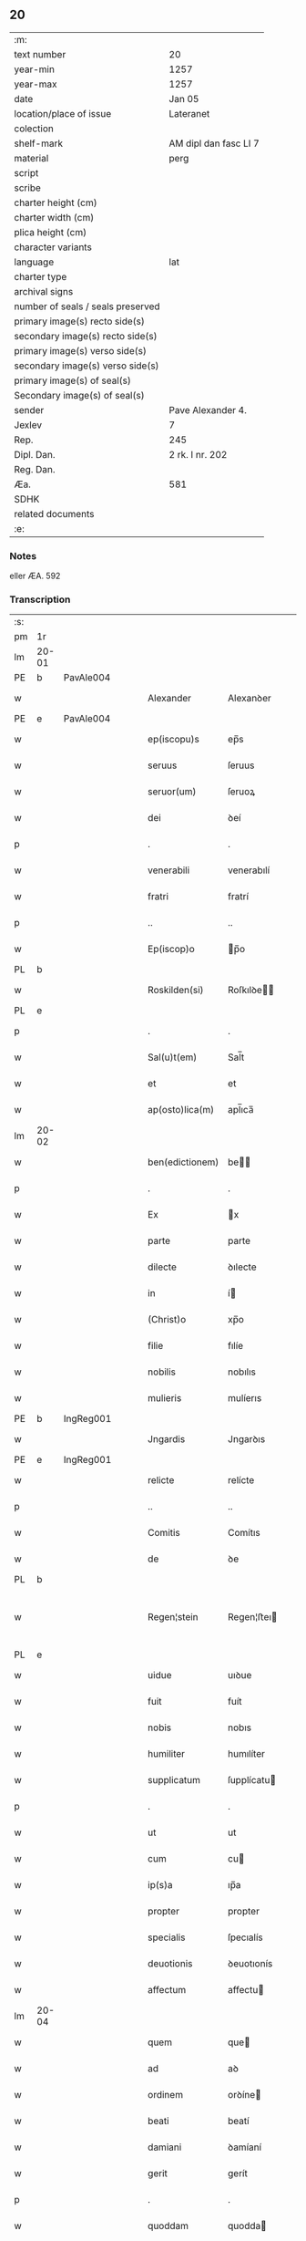 ** 20

| :m:                               |                       |
| text number                       | 20                    |
| year-min                          | 1257                  |
| year-max                          | 1257                  |
| date                              | Jan 05                |
| location/place of issue           | Lateranet             |
| colection                         |                       |
| shelf-mark                        | AM dipl dan fasc LI 7 |
| material                          | perg                  |
| script                            |                       |
| scribe                            |                       |
| charter height (cm)               |                       |
| charter width (cm)                |                       |
| plica height (cm)                 |                       |
| character variants                |                       |
| language                          | lat                   |
| charter type                      |                       |
| archival signs                    |                       |
| number of seals / seals preserved |                       |
| primary image(s) recto side(s)    |                       |
| secondary image(s) recto side(s)  |                       |
| primary image(s) verso side(s)    |                       |
| secondary image(s) verso side(s)  |                       |
| primary image(s) of seal(s)       |                       |
| Secondary image(s) of seal(s)     |                       |
| sender                            | Pave Alexander 4.     |
| Jexlev                            | 7                     |
| Rep.                              | 245                   |
| Dipl. Dan.                        | 2 rk. I nr. 202       |
| Reg. Dan.                         |                       |
| Æa.                               | 581                   |
| SDHK                              |                       |
| related documents                 |                       |
| :e:                               |                       |

*** Notes
eller ÆA. 592

*** Transcription
| :s: |       |   |   |   |   |                 |              |   |   |   |   |     |   |   |   |             |
| pm  | 1r    |   |   |   |   |                 |              |   |   |   |   |     |   |   |   |             |
| lm  | 20-01 |   |   |   |   |                 |              |   |   |   |   |     |   |   |   |             |
| PE  | b     | PavAle004  |   |   |   |                 |              |   |   |   |   |     |   |   |   |             |
| w   |       |   |   |   |   | Alexander       | Alexanꝺer    |   |   |   |   | lat |   |   |   |       20-01 |
| PE  | e     | PavAle004  |   |   |   |                 |              |   |   |   |   |     |   |   |   |             |
| w   |       |   |   |   |   | ep(iscopu)s     | ep̅s          |   |   |   |   | lat |   |   |   |       20-01 |
| w   |       |   |   |   |   | seruus          | ſeruus       |   |   |   |   | lat |   |   |   |       20-01 |
| w   |       |   |   |   |   | seruor(um)      | ſeruoꝝ       |   |   |   |   | lat |   |   |   |       20-01 |
| w   |       |   |   |   |   | dei             | ꝺeí          |   |   |   |   | lat |   |   |   |       20-01 |
| p   |       |   |   |   |   | .               | .            |   |   |   |   | lat |   |   |   |       20-01 |
| w   |       |   |   |   |   | venerabili      | venerabılí   |   |   |   |   | lat |   |   |   |       20-01 |
| w   |       |   |   |   |   | fratri          | fratrí       |   |   |   |   | lat |   |   |   |       20-01 |
| p   |       |   |   |   |   | ..              | ..           |   |   |   |   | lat |   |   |   |       20-01 |
| w   |       |   |   |   |   | Ep(iscop)o      | p̅o          |   |   |   |   | lat |   |   |   |       20-01 |
| PL  | b     |   |   |   |   |                 |              |   |   |   |   |     |   |   |   |             |
| w   |       |   |   |   |   | Roskilden(si)   | Roſkılꝺe̅    |   |   |   |   | lat |   |   |   |       20-01 |
| PL  | e     |   |   |   |   |                 |              |   |   |   |   |     |   |   |   |             |
| p   |       |   |   |   |   | .               | .            |   |   |   |   | lat |   |   |   |       20-01 |
| w   |       |   |   |   |   | Sal(u)t(em)     | Sal̅t         |   |   |   |   | lat |   |   |   |       20-01 |
| w   |       |   |   |   |   | et              | et           |   |   |   |   | lat |   |   |   |       20-01 |
| w   |       |   |   |   |   | ap(osto)lica(m) | apl̅ıca̅       |   |   |   |   | lat |   |   |   |       20-01 |
| lm  | 20-02 |   |   |   |   |                 |              |   |   |   |   |     |   |   |   |             |
| w   |       |   |   |   |   | ben(edictionem) | be̅          |   |   |   |   | lat |   |   |   |       20-02 |
| p   |       |   |   |   |   | .               | .            |   |   |   |   | lat |   |   |   |       20-02 |
| w   |       |   |   |   |   | Ex              | x           |   |   |   |   | lat |   |   |   |       20-02 |
| w   |       |   |   |   |   | parte           | parte        |   |   |   |   | lat |   |   |   |       20-02 |
| w   |       |   |   |   |   | dilecte         | ꝺılecte      |   |   |   |   | lat |   |   |   |       20-02 |
| w   |       |   |   |   |   | in              | í           |   |   |   |   | lat |   |   |   |       20-02 |
| w   |       |   |   |   |   | (Christ)o       | xp̅o          |   |   |   |   | lat |   |   |   |       20-02 |
| w   |       |   |   |   |   | filie           | fılíe        |   |   |   |   | lat |   |   |   |       20-02 |
| w   |       |   |   |   |   | nobilis         | nobılıs      |   |   |   |   | lat |   |   |   |       20-02 |
| w   |       |   |   |   |   | mulieris        | mulíerıs     |   |   |   |   | lat |   |   |   |       20-02 |
| PE  | b     | IngReg001  |   |   |   |                 |              |   |   |   |   |     |   |   |   |             |
| w   |       |   |   |   |   | Jngardis        | Jngarꝺıs     |   |   |   |   | lat |   |   |   |       20-02 |
| PE  | e     | IngReg001  |   |   |   |                 |              |   |   |   |   |     |   |   |   |             |
| w   |       |   |   |   |   | relicte         | relícte      |   |   |   |   | lat |   |   |   |       20-02 |
| p   |       |   |   |   |   | ..              | ..           |   |   |   |   | lat |   |   |   |       20-02 |
| w   |       |   |   |   |   | Comitis         | Comítıs      |   |   |   |   | lat |   |   |   |       20-02 |
| w   |       |   |   |   |   | de              | ꝺe           |   |   |   |   | lat |   |   |   |       20-02 |
| PL  | b     |   |   |   |   |                 |              |   |   |   |   |     |   |   |   |             |
| w   |       |   |   |   |   | Regen¦stein     | Regen¦ﬅeı   |   |   |   |   | lat |   |   |   | 20-02—20-03 |
| PL  | e     |   |   |   |   |                 |              |   |   |   |   |     |   |   |   |             |
| w   |       |   |   |   |   | uidue           | uıꝺue        |   |   |   |   | lat |   |   |   |       20-03 |
| w   |       |   |   |   |   | fuit            | fuít         |   |   |   |   | lat |   |   |   |       20-03 |
| w   |       |   |   |   |   | nobis           | nobıs        |   |   |   |   | lat |   |   |   |       20-03 |
| w   |       |   |   |   |   | humiliter       | humılíter    |   |   |   |   | lat |   |   |   |       20-03 |
| w   |       |   |   |   |   | supplicatum     | ſupplícatu  |   |   |   |   | lat |   |   |   |       20-03 |
| p   |       |   |   |   |   | .               | .            |   |   |   |   | lat |   |   |   |       20-03 |
| w   |       |   |   |   |   | ut              | ut           |   |   |   |   | lat |   |   |   |       20-03 |
| w   |       |   |   |   |   | cum             | cu          |   |   |   |   | lat |   |   |   |       20-03 |
| w   |       |   |   |   |   | ip(s)a          | ıp̅a          |   |   |   |   | lat |   |   |   |       20-03 |
| w   |       |   |   |   |   | propter         | propter      |   |   |   |   | lat |   |   |   |       20-03 |
| w   |       |   |   |   |   | specialis       | ſpecıalís    |   |   |   |   | lat |   |   |   |       20-03 |
| w   |       |   |   |   |   | deuotionis      | ꝺeuotıonís   |   |   |   |   | lat |   |   |   |       20-03 |
| w   |       |   |   |   |   | affectum        | affectu     |   |   |   |   | lat |   |   |   |       20-03 |
| lm  | 20-04 |   |   |   |   |                 |              |   |   |   |   |     |   |   |   |             |
| w   |       |   |   |   |   | quem            | que         |   |   |   |   | lat |   |   |   |       20-04 |
| w   |       |   |   |   |   | ad              | aꝺ           |   |   |   |   | lat |   |   |   |       20-04 |
| w   |       |   |   |   |   | ordinem         | orꝺíne      |   |   |   |   | lat |   |   |   |       20-04 |
| w   |       |   |   |   |   | beati           | beatí        |   |   |   |   | lat |   |   |   |       20-04 |
| w   |       |   |   |   |   | damiani         | ꝺamíaní      |   |   |   |   | lat |   |   |   |       20-04 |
| w   |       |   |   |   |   | gerit           | gerít        |   |   |   |   | lat |   |   |   |       20-04 |
| p   |       |   |   |   |   | .               | .            |   |   |   |   | lat |   |   |   |       20-04 |
| w   |       |   |   |   |   | quoddam         | quodda      |   |   |   |   | lat |   |   |   |       20-04 |
| w   |       |   |   |   |   | Monasterium     | onaﬅeríu   |   |   |   |   | lat |   |   |   |       20-04 |
| w   |       |   |   |   |   | ip(s)ius        | ıp̅ıus        |   |   |   |   | lat |   |   |   |       20-04 |
| w   |       |   |   |   |   | ordinis         | orꝺínís      |   |   |   |   | lat |   |   |   |       20-04 |
| w   |       |   |   |   |   | in              | ı           |   |   |   |   | lat |   |   |   |       20-04 |
| w   |       |   |   |   |   | honore          | honore       |   |   |   |   | lat |   |   |   |       20-04 |
| w   |       |   |   |   |   | beati           | beatí        |   |   |   |   | lat |   |   |   |       20-04 |
| w   |       |   |   |   |   | Francisci       | Francıſcí    |   |   |   |   | lat |   |   |   |       20-04 |
| lm  | 20-05 |   |   |   |   |                 |              |   |   |   |   |     |   |   |   |             |
| w   |       |   |   |   |   | in              | ı           |   |   |   |   | lat |   |   |   |       20-05 |
| w   |       |   |   |   |   | tua             | tua          |   |   |   |   | lat |   |   |   |       20-05 |
| w   |       |   |   |   |   | dioc(esi)       | ꝺıoc̅         |   |   |   |   | lat |   |   |   |       20-05 |
| w   |       |   |   |   |   | construere      | conﬅruere    |   |   |   |   | lat |   |   |   |       20-05 |
| w   |       |   |   |   |   | intendat        | ıntenꝺat     |   |   |   |   | lat |   |   |   |       20-05 |
| p   |       |   |   |   |   | .               | .            |   |   |   |   | lat |   |   |   |       20-05 |
| w   |       |   |   |   |   | de              | ꝺe           |   |   |   |   | lat |   |   |   |       20-05 |
| w   |       |   |   |   |   | bonis           | bonís        |   |   |   |   | lat |   |   |   |       20-05 |
| w   |       |   |   |   |   | proprijs        | proprís     |   |   |   |   | lat |   |   |   |       20-05 |
| w   |       |   |   |   |   | et              | et           |   |   |   |   | lat |   |   |   |       20-05 |
| w   |       |   |   |   |   | dotare          | ꝺotare       |   |   |   |   | lat |   |   |   |       20-05 |
| p   |       |   |   |   |   | .               | .            |   |   |   |   | lat |   |   |   |       20-05 |
| w   |       |   |   |   |   | faciendi        | facıenꝺí     |   |   |   |   | lat |   |   |   |       20-05 |
| w   |       |   |   |   |   | hoc             | hoc          |   |   |   |   | lat |   |   |   |       20-05 |
| w   |       |   |   |   |   | sibi            | ſıbí         |   |   |   |   | lat |   |   |   |       20-05 |
| w   |       |   |   |   |   | licentiam       | lícentıa    |   |   |   |   | lat |   |   |   |       20-05 |
| w   |       |   |   |   |   | concedere       | conceꝺere    |   |   |   |   | lat |   |   |   |       20-05 |
| lm  | 20-06 |   |   |   |   |                 |              |   |   |   |   |     |   |   |   |             |
| w   |       |   |   |   |   | curaremus       | curaremus    |   |   |   |   | lat |   |   |   |       20-06 |
| p   |       |   |   |   |   | .               | .            |   |   |   |   | lat |   |   |   |       20-06 |
| w   |       |   |   |   |   | volentes        | volentes     |   |   |   |   | lat |   |   |   |       20-06 |
| w   |       |   |   |   |   | igitur          | ıgítur       |   |   |   |   | lat |   |   |   |       20-06 |
| w   |       |   |   |   |   | tibi            | tıbí         |   |   |   |   | lat |   |   |   |       20-06 |
| w   |       |   |   |   |   | in              | ı           |   |   |   |   | lat |   |   |   |       20-06 |
| w   |       |   |   |   |   | hac             | hac          |   |   |   |   | lat |   |   |   |       20-06 |
| w   |       |   |   |   |   | parte           | parte        |   |   |   |   | lat |   |   |   |       20-06 |
| de  | X     |   |   |   |   |                 | erasure      |   |   |   |   |     |   |   |   |             |
| w   |       |   |   |   |   | de⸠f⸡ferre      | ꝺe⸠f⸡ferre   |   |   |   |   | lat |   |   |   |       20-06 |
| p   |       |   |   |   |   | .               | .            |   |   |   |   | lat |   |   |   |       20-06 |
| w   |       |   |   |   |   | fraternitati    | fraternítatí |   |   |   |   | lat |   |   |   |       20-06 |
| w   |       |   |   |   |   | tue             | tue          |   |   |   |   | lat |   |   |   |       20-06 |
| w   |       |   |   |   |   | p(er)           | ꝑ            |   |   |   |   | lat |   |   |   |       20-06 |
| w   |       |   |   |   |   | ap(osto)lica    | apl̅ıca       |   |   |   |   | lat |   |   |   |       20-06 |
| w   |       |   |   |   |   | scripta         | ſcrıpta      |   |   |   |   | lat |   |   |   |       20-06 |
| w   |       |   |   |   |   | mandam(us)      | manꝺaꝰ      |   |   |   |   | lat |   |   |   |       20-06 |
| p   |       |   |   |   |   |                |             |   |   |   |   | lat |   |   |   |       20-06 |
| w   |       |   |   |   |   | quatin(us)      | quatıꝰ      |   |   |   |   | lat |   |   |   |       20-06 |
| lm  | 20-07 |   |   |   |   |                 |              |   |   |   |   |     |   |   |   |             |
| w   |       |   |   |   |   | eidem           | eıꝺe        |   |   |   |   | lat |   |   |   |       20-07 |
| w   |       |   |   |   |   | nobili          | nobılí       |   |   |   |   | lat |   |   |   |       20-07 |
| w   |       |   |   |   |   | postulata       | poﬅulata     |   |   |   |   | lat |   |   |   |       20-07 |
| w   |       |   |   |   |   | concedas        | conceꝺas     |   |   |   |   | lat |   |   |   |       20-07 |
| p   |       |   |   |   |   | .               | .            |   |   |   |   | lat |   |   |   |       20-07 |
| w   |       |   |   |   |   | si              | ſı           |   |   |   |   | lat |   |   |   |       20-07 |
| w   |       |   |   |   |   | expedire        | expeꝺıre     |   |   |   |   | lat |   |   |   |       20-07 |
| w   |       |   |   |   |   | uideris         | uıꝺerıs      |   |   |   |   | lat |   |   |   |       20-07 |
| w   |       |   |   |   |   | sine            | ſıne         |   |   |   |   | lat |   |   |   |       20-07 |
| w   |       |   |   |   |   | iuris           | ıurís        |   |   |   |   | lat |   |   |   |       20-07 |
| w   |       |   |   |   |   | preiudicio      | preíuꝺícıo   |   |   |   |   | lat |   |   |   |       20-07 |
| w   |       |   |   |   |   | alieni          | alíení       |   |   |   |   | lat |   |   |   |       20-07 |
| p   |       |   |   |   |   | .               | .            |   |   |   |   | lat |   |   |   |       20-07 |
| w   |       |   |   |   |   | Dat(um)         | Dat̅          |   |   |   |   | lat |   |   |   |       20-07 |
| PL  | b     |   |   |   |   |                 |              |   |   |   |   |     |   |   |   |             |
| w   |       |   |   |   |   | Lateran(i)      | Latera̅      |   |   |   |   | lat |   |   |   |       20-07 |
| PL  | e     |   |   |   |   |                 |              |   |   |   |   |     |   |   |   |             |
| w   |       |   |   |   |   |                 |              |   |   |   |   | lat |   |   |   |       20-07 |
| lm  | 20-08 |   |   |   |   |                 |              |   |   |   |   |     |   |   |   |             |
| w   |       |   |   |   |   | Non(as)         | No̅          |   |   |   |   | lat |   |   |   |       20-08 |
| w   |       |   |   |   |   | Janua(rii)      | Januaꝶ       |   |   |   |   | lat |   |   |   |       20-08 |
| w   |       |   |   |   |   | Pontificat(us)  | Pontıfıcatꝰ  |   |   |   |   | lat |   |   |   |       20-08 |
| w   |       |   |   |   |   | n(ost)rj        | nr̅ȷ          |   |   |   |   | lat |   |   |   |       20-08 |
| w   |       |   |   |   |   | anno            | nno         |   |   |   |   | lat |   |   |   |       20-08 |
| w   |       |   |   |   |   | Tertio          | Tertıo       |   |   |   |   | lat |   |   |   |       20-08 |
| p   |       |   |   |   |   | :/              | :/           |   |   |   |   | lat |   |   |   |       20-08 |
| :e: |       |   |   |   |   |                 |              |   |   |   |   |     |   |   |   |             |
